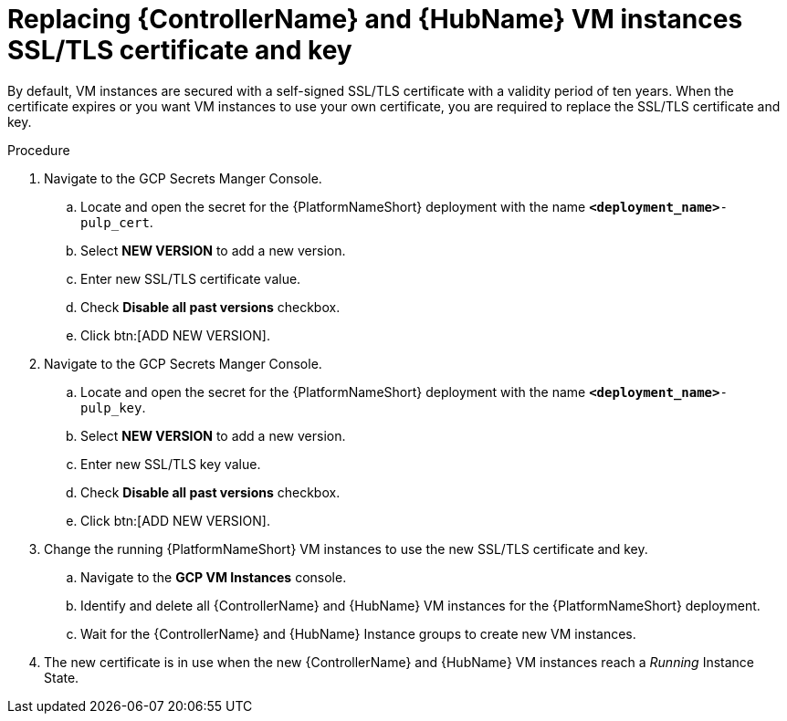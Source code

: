 [id="proc-gcp-additional-configs-replace-tls-certificate"]

= Replacing {ControllerName} and {HubName} VM instances SSL/TLS certificate and key

By default, VM instances are secured with a self-signed SSL/TLS certificate with a validity period of ten years.
When the certificate expires or you want VM instances to use your own certificate, you are required to replace the SSL/TLS certificate and key.

.Procedure
. Navigate to the GCP Secrets Manger Console.
.. Locate and open the secret for the {PlatformNameShort} deployment with the name `*<deployment_name>*-pulp_cert`.
.. Select *NEW VERSION* to add a new version.
.. Enter new SSL/TLS certificate value.
.. Check *Disable all past versions* checkbox.
.. Click btn:[ADD NEW VERSION].
. Navigate to the GCP Secrets Manger Console.
.. Locate and open the secret for the {PlatformNameShort} deployment with the name `*<deployment_name>*-pulp_key`.
.. Select *NEW VERSION* to add a new version.
.. Enter new SSL/TLS key value.
.. Check *Disable all past versions* checkbox.
.. Click btn:[ADD NEW VERSION].
. Change the running {PlatformNameShort} VM instances to use the new SSL/TLS certificate and key.
.. Navigate to the *GCP VM Instances* console.
.. Identify and delete all {ControllerName} and {HubName} VM instances for the {PlatformNameShort} deployment.
.. Wait for the {ControllerName} and {HubName} Instance groups to create new VM instances.
. The new certificate is in use when the new {ControllerName} and {HubName} VM instances reach a _Running_ Instance State.
